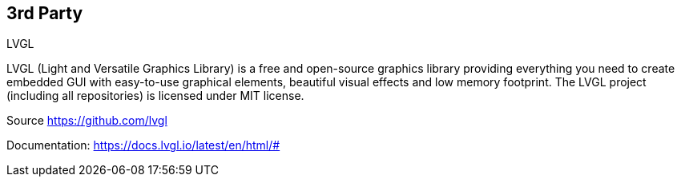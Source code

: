 // The author disclaims copyright to this document.
== 3rd Party

.LVGL
LVGL (Light and Versatile Graphics Library) is a free and open-source graphics library
providing everything you need to create embedded GUI with easy-to-use graphical elements,
beautiful visual effects and low memory footprint.
The LVGL project (including all repositories) is licensed under MIT license.

Source https://github.com/lvgl

Documentation: https://docs.lvgl.io/latest/en/html/#
